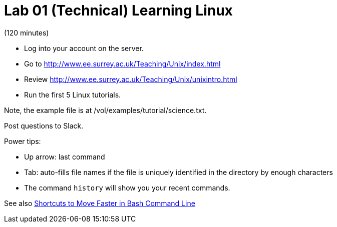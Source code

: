 = Lab 01 (Technical) Learning Linux

(120 minutes)

* Log into your account on the server.
* Go to http://www.ee.surrey.ac.uk/Teaching/Unix/index.html
* Review http://www.ee.surrey.ac.uk/Teaching/Unix/unixintro.html
* Run the first 5 Linux tutorials.

Note, the example file is at /vol/examples/tutorial/science.txt. 


Post questions to Slack.

Power tips:

* Up arrow: last command
* Tab: auto-fills file names if the file is uniquely identified in the directory by enough characters
* The command `history` will show you your recent commands.

See also http://teohm.com/blog/2012/01/04/shortcuts-to-move-faster-in-bash-command-line/[Shortcuts to Move Faster in Bash Command Line]
